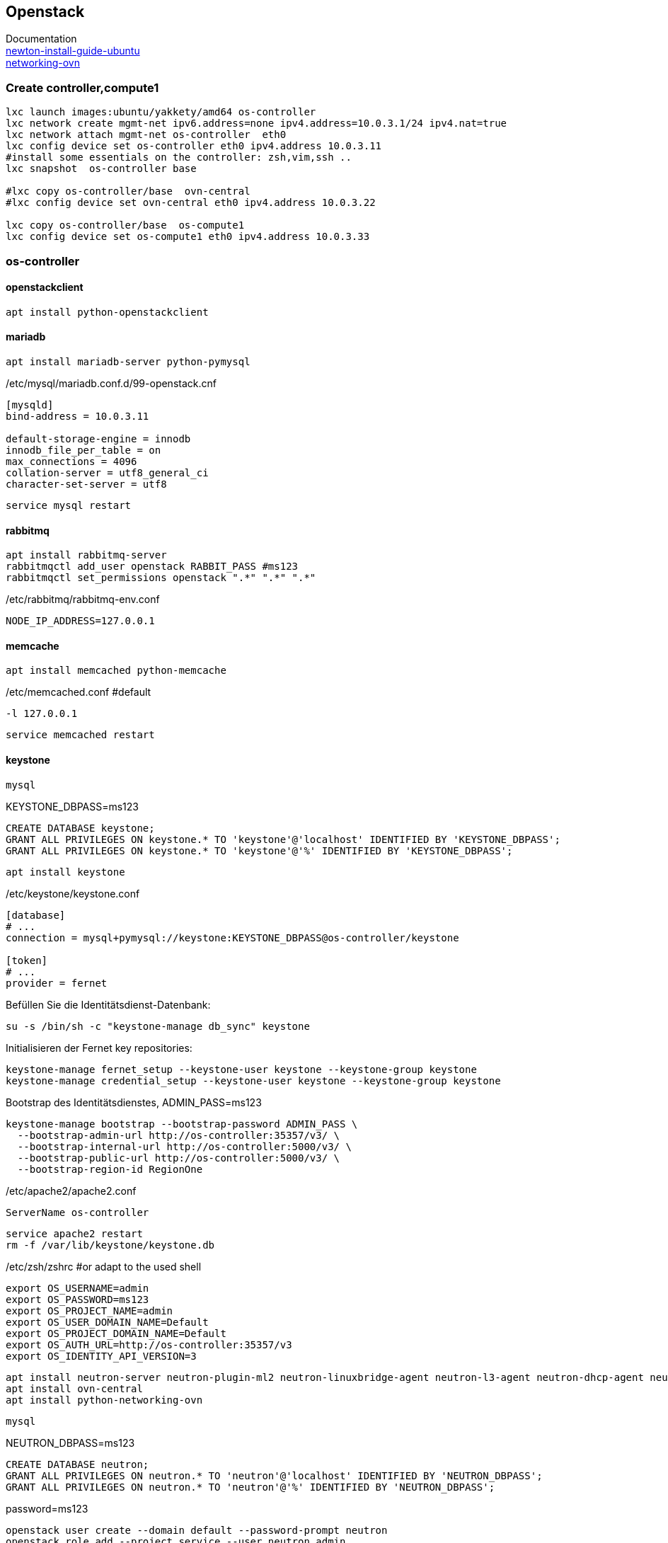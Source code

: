:linkattrs:
:source-highlighter: rouge

== Openstack

Documentation +
link:http://docs.openstack.org/newton/install-guide-ubuntu/index.html[newton-install-guide-ubuntu, window="_blank"] +
link:http://docs.openstack.org/developer/networking-ovn/install.html[networking-ovn, window="_blank"]

=== Create controller,compute1

```bash
lxc launch images:ubuntu/yakkety/amd64 os-controller
lxc network create mgmt-net ipv6.address=none ipv4.address=10.0.3.1/24 ipv4.nat=true
lxc network attach mgmt-net os-controller  eth0
lxc config device set os-controller eth0 ipv4.address 10.0.3.11
#install some essentials on the controller: zsh,vim,ssh ..
lxc snapshot  os-controller base

#lxc copy os-controller/base  ovn-central
#lxc config device set ovn-central eth0 ipv4.address 10.0.3.22

lxc copy os-controller/base  os-compute1
lxc config device set os-compute1 eth0 ipv4.address 10.0.3.33
```

=== os-controller

==== openstackclient

```bash
apt install python-openstackclient
```
==== mariadb

```bash
apt install mariadb-server python-pymysql
```
./etc/mysql/mariadb.conf.d/99-openstack.cnf
```
[mysqld]
bind-address = 10.0.3.11

default-storage-engine = innodb
innodb_file_per_table = on
max_connections = 4096
collation-server = utf8_general_ci
character-set-server = utf8
```

```bash
service mysql restart
```

==== rabbitmq

```bash
apt install rabbitmq-server
rabbitmqctl add_user openstack RABBIT_PASS #ms123
rabbitmqctl set_permissions openstack ".*" ".*" ".*"
```

./etc/rabbitmq/rabbitmq-env.conf
```
NODE_IP_ADDRESS=127.0.0.1
```

==== memcache

```bash
apt install memcached python-memcache
```

./etc/memcached.conf  #default
```
-l 127.0.0.1
```

```bash
service memcached restart
```


==== keystone

```bash
mysql
```

.KEYSTONE_DBPASS=ms123
```sql
CREATE DATABASE keystone;
GRANT ALL PRIVILEGES ON keystone.* TO 'keystone'@'localhost' IDENTIFIED BY 'KEYSTONE_DBPASS';
GRANT ALL PRIVILEGES ON keystone.* TO 'keystone'@'%' IDENTIFIED BY 'KEYSTONE_DBPASS';
```

```bash
apt install keystone
```

./etc/keystone/keystone.conf
```
[database]
# ...
connection = mysql+pymysql://keystone:KEYSTONE_DBPASS@os-controller/keystone

[token]
# ...
provider = fernet
```

.Befüllen Sie die Identitätsdienst-Datenbank:
```bash
su -s /bin/sh -c "keystone-manage db_sync" keystone
```

.Initialisieren der Fernet key repositories:

```bash
keystone-manage fernet_setup --keystone-user keystone --keystone-group keystone
keystone-manage credential_setup --keystone-user keystone --keystone-group keystone
```


.Bootstrap des Identitätsdienstes, ADMIN_PASS=ms123
```bash
keystone-manage bootstrap --bootstrap-password ADMIN_PASS \
  --bootstrap-admin-url http://os-controller:35357/v3/ \
  --bootstrap-internal-url http://os-controller:5000/v3/ \
  --bootstrap-public-url http://os-controller:5000/v3/ \
  --bootstrap-region-id RegionOne
```

./etc/apache2/apache2.conf
```
ServerName os-controller
```

```bash
service apache2 restart
rm -f /var/lib/keystone/keystone.db
```

./etc/zsh/zshrc  #or adapt to the used shell
```
export OS_USERNAME=admin
export OS_PASSWORD=ms123
export OS_PROJECT_NAME=admin
export OS_USER_DOMAIN_NAME=Default
export OS_PROJECT_DOMAIN_NAME=Default
export OS_AUTH_URL=http://os-controller:35357/v3
export OS_IDENTITY_API_VERSION=3
```


```bash
apt install neutron-server neutron-plugin-ml2 neutron-linuxbridge-agent neutron-l3-agent neutron-dhcp-agent neutron-metadata-agent
apt install ovn-central
apt install python-networking-ovn
```


```bash
mysql
```

.NEUTRON_DBPASS=ms123
```sql
CREATE DATABASE neutron;
GRANT ALL PRIVILEGES ON neutron.* TO 'neutron'@'localhost' IDENTIFIED BY 'NEUTRON_DBPASS';
GRANT ALL PRIVILEGES ON neutron.* TO 'neutron'@'%' IDENTIFIED BY 'NEUTRON_DBPASS';
```

.password=ms123
```bash
openstack user create --domain default --password-prompt neutron
openstack role add --project service --user neutron admin

openstack service create --name neutron --description "OpenStack Networking" network
openstack endpoint create --region RegionOne network public http://os-controller:9696
openstack endpoint create --region RegionOne network internal http://os-controller:9696
openstack endpoint create --region RegionOne network admin http://os-controller:9696

mkdir -p /opt/stack/data/neutron/
neutron-db-manage upgrade heads
```

./etc/neutron/neutron.conf
```
[DEFAULT]
network_scheduler_driver = neutron.scheduler.dhcp_agent_scheduler.AZAwareWeightScheduler
dhcp_load_type = networks
dhcp_agents_per_network = 2
api_workers = 2
notify_nova_on_port_data_changes = True
notify_nova_on_port_status_changes = True
auth_strategy = keystone
allow_overlapping_ips = True
debug = True
service_plugins = networking_ovn.l3.l3_ovn.OVNL3RouterPlugin
core_plugin = ml2
transport_url = rabbit://openstack:ms123@127.0.0.1:5672/
logging_user_identity_format = %(project_name)s %(user_name)s
bind_host = 0.0.0.0
use_syslog = False
state_path = /opt/stack/data/neutron

[agent]
root_helper_daemon = sudo /usr/bin/neutron-rootwrap-daemon /etc/neutron/rootwrap.conf
root_helper = sudo /usr/bin/neutron-rootwrap /etc/neutron/rootwrap.conf

[cors]

[cors.subdomain]

[database]
connection = mysql+pymysql://neutron:ms123@os-controller/neutron?charset=utf8

[keystone_authtoken]
memcached_servers = 127.0.0.1:11211
#signing_dir = /var/cache/neutron
#cafile = /opt/stack/data/ca-bundle.pem
project_domain_name = Default
project_name = service
user_domain_name = Default
password = ms123
username = neutron
#auth_uri = http://127.0.0.1/identity
#auth_url = http://127.0.0.1/identity_admin
auth_uri = http://os-controller:5000
auth_url = http://os-controller:35357
auth_type = password

[matchmaker_redis]

[nova]
memcached_servers = 127.0.0.1:11211
#signing_dir = /var/cache/neutron
#cafile = /opt/stack/data/ca-bundle.pem
project_domain_name = Default
project_name = service
user_domain_name = Default
password = ms123
username = nova
#auth_uri = http://127.0.0.1/identity
#auth_url = http://127.0.0.1/identity_admin
auth_uri = http://os-controller:5000
auth_url = http://os-controller:35357
auth_type = password
region_name = RegionOne

[oslo_concurrency]
lock_path = /opt/stack/data/neutron/lock
[oslo_messaging_amqp]
[oslo_messaging_kafka]
[oslo_messaging_notifications]
[oslo_messaging_rabbit]
[oslo_messaging_zmq]
[oslo_middleware]
[oslo_policy]
policy_file = /etc/neutron/policy.json

[qos]
[quotas]
[ssl]
```

./etc/neutron/plugins/ml2/ml2_conf.ini 
```
[DEFAULT]
[ml2]
tenant_network_types = geneve
extension_drivers = port_security
type_drivers = local,flat,vlan,geneve
mechanism_drivers = ovn,logger

[ml2_type_flat]
flat_networks = provider,

[ml2_type_geneve]
max_header_size = 38
vni_ranges = 1:65536

[ml2_type_gre]
tunnel_id_ranges = 1:1000

[ml2_type_vlan]
network_vlan_ranges = provider

[ml2_type_vxlan]
vni_ranges = 1:1000

[securitygroup]
enable_security_group = True

[ovn]
ovn_native_dhcp = False
ovn_l3_admin_net_cidr = 169.254.128.0/30
ovn_l3_scheduler = leastloaded
neutron_sync_mode = log
ovn_l3_mode = True
ovn_sb_connection = tcp:127.0.0.1:6642
ovn_nb_connection = tcp:127.0.0.1:6641
```
